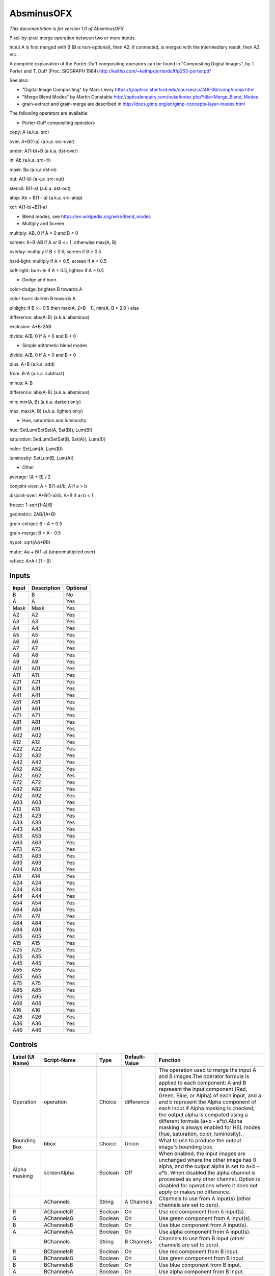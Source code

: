 .. _net.sf.openfx.MergeDifference:

AbsminusOFX
===========

.. figure:: net.sf.openfx.MergeDifference.png
   :alt: 

*This documentation is for version 1.0 of AbsminusOFX.*

Pixel-by-pixel merge operation between two or more inputs.

Input A is first merged with B (B is non-optional), then A2, if connected, is merged with the intermediary result, then A3, etc.

A complete explanation of the Porter-Duff compositing operators can be found in "Compositing Digital Images", by T. Porter and T. Duff (Proc. SIGGRAPH 1984) http://keithp.com/~keithp/porterduff/p253-porter.pdf

See also:

-  "Digital Image Compositing" by Marc Levoy https://graphics.stanford.edu/courses/cs248-06/comp/comp.html

-  "Merge Blend Modes" by Martin Constable http://opticalenquiry.com/nuke/index.php?title=Merge\_Blend\_Modes

-  grain-extract and grain-merge are described in http://docs.gimp.org/en/gimp-concepts-layer-modes.html

The following operators are available:

-  Porter-Duff compositing operators

copy: A (a.k.a. src)

over: A+B(1-a) (a.k.a. src-over)

under: A(1-b)+B (a.k.a. dst-over)

in: Ab (a.k.a. src-in)

mask: Ba (a.k.a dst-in)

out: A(1-b) (a.k.a. src-out)

stencil: B(1-a) (a.k.a. dst-out)

atop: Ab + B(1 - a) (a.k.a. src-atop)

xor: A(1-b)+B(1-a)

-  Blend modes, see https://en.wikipedia.org/wiki/Blend\_modes

-  Multiply and Screen

multiply: AB, 0 if A < 0 and B < 0

screen: A+B-AB if A or B <= 1, otherwise max(A, B)

overlay: multiply if B < 0.5, screen if B > 0.5

hard-light: multiply if A < 0.5, screen if A > 0.5

soft-light: burn-in if A < 0.5, lighten if A > 0.5

-  Dodge and burn

color-dodge: brighten B towards A

color-burn: darken B towards A

pinlight: if B >= 0.5 then max(A, 2\ *B - 1), min(A, B * 2.0 ) else

difference: abs(A-B) (a.k.a. absminus)

exclusion: A+B-2AB

divide: A/B, 0 if A < 0 and B < 0

-  Simple arithmetic blend modes

divide: A/B, 0 if A < 0 and B < 0

plus: A+B (a.k.a. add)

from: B-A (a.k.a. subtract)

minus: A-B

difference: abs(A-B) (a.k.a. absminus)

min: min(A, B) (a.k.a. darken only)

max: max(A, B) (a.k.a. lighten only)

-  Hue, saturation and luminosity

hue: SetLum(SetSat(A, Sat(B)), Lum(B))

saturation: SetLum(SetSat(B, Sat(A)), Lum(B))

color: SetLum(A, Lum(B))

luminosity: SetLum(B, Lum(A))

-  Other

average: (A + B) / 2

conjoint-over: A + B(1-a)/b, A if a > b

disjoint-over: A+B(1-a)/b, A+B if a+b < 1

freeze: 1-sqrt(1-A)/B

geometric: 2AB/(A+B)

grain-extract: B - A + 0.5

grain-merge: B + A - 0.5

hypot: sqrt(A\ *A+B*\ B)

matte: Aa + B(1-a) (unpremultiplied over)

reflect: A\*A / (1 - B)

Inputs
------

+---------+---------------+------------+
| Input   | Description   | Optional   |
+=========+===============+============+
| B       | B             | No         |
+---------+---------------+------------+
| A       | A             | Yes        |
+---------+---------------+------------+
| Mask    | Mask          | Yes        |
+---------+---------------+------------+
| A2      | A2            | Yes        |
+---------+---------------+------------+
| A3      | A3            | Yes        |
+---------+---------------+------------+
| A4      | A4            | Yes        |
+---------+---------------+------------+
| A5      | A5            | Yes        |
+---------+---------------+------------+
| A6      | A6            | Yes        |
+---------+---------------+------------+
| A7      | A7            | Yes        |
+---------+---------------+------------+
| A8      | A8            | Yes        |
+---------+---------------+------------+
| A9      | A9            | Yes        |
+---------+---------------+------------+
| A01     | A01           | Yes        |
+---------+---------------+------------+
| A11     | A11           | Yes        |
+---------+---------------+------------+
| A21     | A21           | Yes        |
+---------+---------------+------------+
| A31     | A31           | Yes        |
+---------+---------------+------------+
| A41     | A41           | Yes        |
+---------+---------------+------------+
| A51     | A51           | Yes        |
+---------+---------------+------------+
| A61     | A61           | Yes        |
+---------+---------------+------------+
| A71     | A71           | Yes        |
+---------+---------------+------------+
| A81     | A81           | Yes        |
+---------+---------------+------------+
| A91     | A91           | Yes        |
+---------+---------------+------------+
| A02     | A02           | Yes        |
+---------+---------------+------------+
| A12     | A12           | Yes        |
+---------+---------------+------------+
| A22     | A22           | Yes        |
+---------+---------------+------------+
| A32     | A32           | Yes        |
+---------+---------------+------------+
| A42     | A42           | Yes        |
+---------+---------------+------------+
| A52     | A52           | Yes        |
+---------+---------------+------------+
| A62     | A62           | Yes        |
+---------+---------------+------------+
| A72     | A72           | Yes        |
+---------+---------------+------------+
| A82     | A82           | Yes        |
+---------+---------------+------------+
| A92     | A92           | Yes        |
+---------+---------------+------------+
| A03     | A03           | Yes        |
+---------+---------------+------------+
| A13     | A13           | Yes        |
+---------+---------------+------------+
| A23     | A23           | Yes        |
+---------+---------------+------------+
| A33     | A33           | Yes        |
+---------+---------------+------------+
| A43     | A43           | Yes        |
+---------+---------------+------------+
| A53     | A53           | Yes        |
+---------+---------------+------------+
| A63     | A63           | Yes        |
+---------+---------------+------------+
| A73     | A73           | Yes        |
+---------+---------------+------------+
| A83     | A83           | Yes        |
+---------+---------------+------------+
| A93     | A93           | Yes        |
+---------+---------------+------------+
| A04     | A04           | Yes        |
+---------+---------------+------------+
| A14     | A14           | Yes        |
+---------+---------------+------------+
| A24     | A24           | Yes        |
+---------+---------------+------------+
| A34     | A34           | Yes        |
+---------+---------------+------------+
| A44     | A44           | Yes        |
+---------+---------------+------------+
| A54     | A54           | Yes        |
+---------+---------------+------------+
| A64     | A64           | Yes        |
+---------+---------------+------------+
| A74     | A74           | Yes        |
+---------+---------------+------------+
| A84     | A84           | Yes        |
+---------+---------------+------------+
| A94     | A94           | Yes        |
+---------+---------------+------------+
| A05     | A05           | Yes        |
+---------+---------------+------------+
| A15     | A15           | Yes        |
+---------+---------------+------------+
| A25     | A25           | Yes        |
+---------+---------------+------------+
| A35     | A35           | Yes        |
+---------+---------------+------------+
| A45     | A45           | Yes        |
+---------+---------------+------------+
| A55     | A55           | Yes        |
+---------+---------------+------------+
| A65     | A65           | Yes        |
+---------+---------------+------------+
| A75     | A75           | Yes        |
+---------+---------------+------------+
| A85     | A85           | Yes        |
+---------+---------------+------------+
| A95     | A95           | Yes        |
+---------+---------------+------------+
| A06     | A06           | Yes        |
+---------+---------------+------------+
| A16     | A16           | Yes        |
+---------+---------------+------------+
| A26     | A26           | Yes        |
+---------+---------------+------------+
| A36     | A36           | Yes        |
+---------+---------------+------------+
| A46     | A46           | Yes        |
+---------+---------------+------------+

Controls
--------

+--------------------------------+----------------------+-----------+-----------------+-----------------------------------------------------------------------------------------------------------------------------------------------------------------------------------------------------------------------------------------------------------------------------------------------------------------------------------------------------------------------------------------------------------------------------------------------------------------------------------------------------------------------------------------------------------------------------------------------------------------------------------------------------------------------------------------------------------+
| Label (UI Name)                | Script-Name          | Type      | Default-Value   | Function                                                                                                                                                                                                                                                                                                                                                                                                                                                                                                                                                                                                                                                                                                  |
+================================+======================+===========+=================+===========================================================================================================================================================================================================================================================================================================================================================================================================================================================================================================================================================================================================================================================================================================+
| Operation                      | operation            | Choice    | difference      | The operation used to merge the input A and B images.The operator formula is applied to each component: A and B represent the input component (Red, Green, Blue, or Alpha) of each input, and a and b represent the Alpha component of each input.If Alpha masking is checked, the output alpha is computed using a different formula (a+b - a\*b).Alpha masking is always enabled for HSL modes (hue, saturation, color, luminosity).                                                                                                                                                                                                                                                                    |
+--------------------------------+----------------------+-----------+-----------------+-----------------------------------------------------------------------------------------------------------------------------------------------------------------------------------------------------------------------------------------------------------------------------------------------------------------------------------------------------------------------------------------------------------------------------------------------------------------------------------------------------------------------------------------------------------------------------------------------------------------------------------------------------------------------------------------------------------+
| Bounding Box                   | bbox                 | Choice    | Union           | What to use to produce the output image's bounding box.                                                                                                                                                                                                                                                                                                                                                                                                                                                                                                                                                                                                                                                   |
+--------------------------------+----------------------+-----------+-----------------+-----------------------------------------------------------------------------------------------------------------------------------------------------------------------------------------------------------------------------------------------------------------------------------------------------------------------------------------------------------------------------------------------------------------------------------------------------------------------------------------------------------------------------------------------------------------------------------------------------------------------------------------------------------------------------------------------------------+
| Alpha masking                  | screenAlpha          | Boolean   | Off             | When enabled, the input images are unchanged where the other image has 0 alpha, and the output alpha is set to a+b - a\*b. When disabled the alpha channel is processed as any other channel. Option is disabled for operations where it does not apply or makes no difference.                                                                                                                                                                                                                                                                                                                                                                                                                           |
+--------------------------------+----------------------+-----------+-----------------+-----------------------------------------------------------------------------------------------------------------------------------------------------------------------------------------------------------------------------------------------------------------------------------------------------------------------------------------------------------------------------------------------------------------------------------------------------------------------------------------------------------------------------------------------------------------------------------------------------------------------------------------------------------------------------------------------------------+
|                                | AChannels            | String    | A Channels      | Channels to use from A input(s) (other channels are set to zero).                                                                                                                                                                                                                                                                                                                                                                                                                                                                                                                                                                                                                                         |
+--------------------------------+----------------------+-----------+-----------------+-----------------------------------------------------------------------------------------------------------------------------------------------------------------------------------------------------------------------------------------------------------------------------------------------------------------------------------------------------------------------------------------------------------------------------------------------------------------------------------------------------------------------------------------------------------------------------------------------------------------------------------------------------------------------------------------------------------+
| R                              | AChannelsR           | Boolean   | On              | Use red component from A input(s).                                                                                                                                                                                                                                                                                                                                                                                                                                                                                                                                                                                                                                                                        |
+--------------------------------+----------------------+-----------+-----------------+-----------------------------------------------------------------------------------------------------------------------------------------------------------------------------------------------------------------------------------------------------------------------------------------------------------------------------------------------------------------------------------------------------------------------------------------------------------------------------------------------------------------------------------------------------------------------------------------------------------------------------------------------------------------------------------------------------------+
| G                              | AChannelsG           | Boolean   | On              | Use green component from A input(s).                                                                                                                                                                                                                                                                                                                                                                                                                                                                                                                                                                                                                                                                      |
+--------------------------------+----------------------+-----------+-----------------+-----------------------------------------------------------------------------------------------------------------------------------------------------------------------------------------------------------------------------------------------------------------------------------------------------------------------------------------------------------------------------------------------------------------------------------------------------------------------------------------------------------------------------------------------------------------------------------------------------------------------------------------------------------------------------------------------------------+
| B                              | AChannelsB           | Boolean   | On              | Use blue component from A input(s).                                                                                                                                                                                                                                                                                                                                                                                                                                                                                                                                                                                                                                                                       |
+--------------------------------+----------------------+-----------+-----------------+-----------------------------------------------------------------------------------------------------------------------------------------------------------------------------------------------------------------------------------------------------------------------------------------------------------------------------------------------------------------------------------------------------------------------------------------------------------------------------------------------------------------------------------------------------------------------------------------------------------------------------------------------------------------------------------------------------------+
| A                              | AChannelsA           | Boolean   | On              | Use alpha component from A input(s).                                                                                                                                                                                                                                                                                                                                                                                                                                                                                                                                                                                                                                                                      |
+--------------------------------+----------------------+-----------+-----------------+-----------------------------------------------------------------------------------------------------------------------------------------------------------------------------------------------------------------------------------------------------------------------------------------------------------------------------------------------------------------------------------------------------------------------------------------------------------------------------------------------------------------------------------------------------------------------------------------------------------------------------------------------------------------------------------------------------------+
|                                | BChannels            | String    | B Channels      | Channels to use from B input (other channels are set to zero).                                                                                                                                                                                                                                                                                                                                                                                                                                                                                                                                                                                                                                            |
+--------------------------------+----------------------+-----------+-----------------+-----------------------------------------------------------------------------------------------------------------------------------------------------------------------------------------------------------------------------------------------------------------------------------------------------------------------------------------------------------------------------------------------------------------------------------------------------------------------------------------------------------------------------------------------------------------------------------------------------------------------------------------------------------------------------------------------------------+
| R                              | BChannelsR           | Boolean   | On              | Use red component from B input.                                                                                                                                                                                                                                                                                                                                                                                                                                                                                                                                                                                                                                                                           |
+--------------------------------+----------------------+-----------+-----------------+-----------------------------------------------------------------------------------------------------------------------------------------------------------------------------------------------------------------------------------------------------------------------------------------------------------------------------------------------------------------------------------------------------------------------------------------------------------------------------------------------------------------------------------------------------------------------------------------------------------------------------------------------------------------------------------------------------------+
| G                              | BChannelsG           | Boolean   | On              | Use green component from B input.                                                                                                                                                                                                                                                                                                                                                                                                                                                                                                                                                                                                                                                                         |
+--------------------------------+----------------------+-----------+-----------------+-----------------------------------------------------------------------------------------------------------------------------------------------------------------------------------------------------------------------------------------------------------------------------------------------------------------------------------------------------------------------------------------------------------------------------------------------------------------------------------------------------------------------------------------------------------------------------------------------------------------------------------------------------------------------------------------------------------+
| B                              | BChannelsB           | Boolean   | On              | Use blue component from B input.                                                                                                                                                                                                                                                                                                                                                                                                                                                                                                                                                                                                                                                                          |
+--------------------------------+----------------------+-----------+-----------------+-----------------------------------------------------------------------------------------------------------------------------------------------------------------------------------------------------------------------------------------------------------------------------------------------------------------------------------------------------------------------------------------------------------------------------------------------------------------------------------------------------------------------------------------------------------------------------------------------------------------------------------------------------------------------------------------------------------+
| A                              | BChannelsA           | Boolean   | On              | Use alpha component from B input.                                                                                                                                                                                                                                                                                                                                                                                                                                                                                                                                                                                                                                                                         |
+--------------------------------+----------------------+-----------+-----------------+-----------------------------------------------------------------------------------------------------------------------------------------------------------------------------------------------------------------------------------------------------------------------------------------------------------------------------------------------------------------------------------------------------------------------------------------------------------------------------------------------------------------------------------------------------------------------------------------------------------------------------------------------------------------------------------------------------------+
|                                | OutputChannels       | String    | Output          | Channels from result to write to output (other channels are taken from B input).                                                                                                                                                                                                                                                                                                                                                                                                                                                                                                                                                                                                                          |
+--------------------------------+----------------------+-----------+-----------------+-----------------------------------------------------------------------------------------------------------------------------------------------------------------------------------------------------------------------------------------------------------------------------------------------------------------------------------------------------------------------------------------------------------------------------------------------------------------------------------------------------------------------------------------------------------------------------------------------------------------------------------------------------------------------------------------------------------+
| R                              | OutputChannelsR      | Boolean   | On              | Write red component to output.                                                                                                                                                                                                                                                                                                                                                                                                                                                                                                                                                                                                                                                                            |
+--------------------------------+----------------------+-----------+-----------------+-----------------------------------------------------------------------------------------------------------------------------------------------------------------------------------------------------------------------------------------------------------------------------------------------------------------------------------------------------------------------------------------------------------------------------------------------------------------------------------------------------------------------------------------------------------------------------------------------------------------------------------------------------------------------------------------------------------+
| G                              | OutputChannelsG      | Boolean   | On              | Write green component to output.                                                                                                                                                                                                                                                                                                                                                                                                                                                                                                                                                                                                                                                                          |
+--------------------------------+----------------------+-----------+-----------------+-----------------------------------------------------------------------------------------------------------------------------------------------------------------------------------------------------------------------------------------------------------------------------------------------------------------------------------------------------------------------------------------------------------------------------------------------------------------------------------------------------------------------------------------------------------------------------------------------------------------------------------------------------------------------------------------------------------+
| B                              | OutputChannelsB      | Boolean   | On              | Write blue component to output.                                                                                                                                                                                                                                                                                                                                                                                                                                                                                                                                                                                                                                                                           |
+--------------------------------+----------------------+-----------+-----------------+-----------------------------------------------------------------------------------------------------------------------------------------------------------------------------------------------------------------------------------------------------------------------------------------------------------------------------------------------------------------------------------------------------------------------------------------------------------------------------------------------------------------------------------------------------------------------------------------------------------------------------------------------------------------------------------------------------------+
| A                              | OutputChannelsA      | Boolean   | On              | Write alpha component to output.                                                                                                                                                                                                                                                                                                                                                                                                                                                                                                                                                                                                                                                                          |
+--------------------------------+----------------------+-----------+-----------------+-----------------------------------------------------------------------------------------------------------------------------------------------------------------------------------------------------------------------------------------------------------------------------------------------------------------------------------------------------------------------------------------------------------------------------------------------------------------------------------------------------------------------------------------------------------------------------------------------------------------------------------------------------------------------------------------------------------+
| Invert Mask                    | maskInvert           | Boolean   | Off             | When checked, the effect is fully applied where the mask is 0.                                                                                                                                                                                                                                                                                                                                                                                                                                                                                                                                                                                                                                            |
+--------------------------------+----------------------+-----------+-----------------+-----------------------------------------------------------------------------------------------------------------------------------------------------------------------------------------------------------------------------------------------------------------------------------------------------------------------------------------------------------------------------------------------------------------------------------------------------------------------------------------------------------------------------------------------------------------------------------------------------------------------------------------------------------------------------------------------------------+
| Mix                            | mix                  | Double    | 1               | Mix factor between the original and the transformed image.                                                                                                                                                                                                                                                                                                                                                                                                                                                                                                                                                                                                                                                |
+--------------------------------+----------------------+-----------+-----------------+-----------------------------------------------------------------------------------------------------------------------------------------------------------------------------------------------------------------------------------------------------------------------------------------------------------------------------------------------------------------------------------------------------------------------------------------------------------------------------------------------------------------------------------------------------------------------------------------------------------------------------------------------------------------------------------------------------------+
| Label                          | userTextArea         | String    | N/A             | This label gets appended to the node name on the node graph.                                                                                                                                                                                                                                                                                                                                                                                                                                                                                                                                                                                                                                              |
+--------------------------------+----------------------+-----------+-----------------+-----------------------------------------------------------------------------------------------------------------------------------------------------------------------------------------------------------------------------------------------------------------------------------------------------------------------------------------------------------------------------------------------------------------------------------------------------------------------------------------------------------------------------------------------------------------------------------------------------------------------------------------------------------------------------------------------------------+
| Output Layer                   | channels             | Choice    | Color.RGBA      | Select here the layer onto which the processing should occur.                                                                                                                                                                                                                                                                                                                                                                                                                                                                                                                                                                                                                                             |
+--------------------------------+----------------------+-----------+-----------------+-----------------------------------------------------------------------------------------------------------------------------------------------------------------------------------------------------------------------------------------------------------------------------------------------------------------------------------------------------------------------------------------------------------------------------------------------------------------------------------------------------------------------------------------------------------------------------------------------------------------------------------------------------------------------------------------------------------+
| Mask                           | enableMask\_Mask     | Boolean   | Off             | Enable the mask to come from the channel named by the choice parameter on the right. Turning this off will act as though the mask was disconnected.                                                                                                                                                                                                                                                                                                                                                                                                                                                                                                                                                       |
+--------------------------------+----------------------+-----------+-----------------+-----------------------------------------------------------------------------------------------------------------------------------------------------------------------------------------------------------------------------------------------------------------------------------------------------------------------------------------------------------------------------------------------------------------------------------------------------------------------------------------------------------------------------------------------------------------------------------------------------------------------------------------------------------------------------------------------------------+
|                                | maskChannel\_Mask    | Choice    | RGBA.A          | Use this channel from the original input to mix the output with the original input. Setting this to None is the same as disconnecting the input.                                                                                                                                                                                                                                                                                                                                                                                                                                                                                                                                                          |
+--------------------------------+----------------------+-----------+-----------------+-----------------------------------------------------------------------------------------------------------------------------------------------------------------------------------------------------------------------------------------------------------------------------------------------------------------------------------------------------------------------------------------------------------------------------------------------------------------------------------------------------------------------------------------------------------------------------------------------------------------------------------------------------------------------------------------------------------+
| Hide inputs                    | hideInputs           | Boolean   | Off             | When checked, the input arrows of the node in the nodegraph will be hidden                                                                                                                                                                                                                                                                                                                                                                                                                                                                                                                                                                                                                                |
+--------------------------------+----------------------+-----------+-----------------+-----------------------------------------------------------------------------------------------------------------------------------------------------------------------------------------------------------------------------------------------------------------------------------------------------------------------------------------------------------------------------------------------------------------------------------------------------------------------------------------------------------------------------------------------------------------------------------------------------------------------------------------------------------------------------------------------------------+
| Force caching                  | forceCaching         | Boolean   | Off             | When checked, the output of this node will always be kept in the RAM cache for fast access of already computed images.                                                                                                                                                                                                                                                                                                                                                                                                                                                                                                                                                                                    |
+--------------------------------+----------------------+-----------+-----------------+-----------------------------------------------------------------------------------------------------------------------------------------------------------------------------------------------------------------------------------------------------------------------------------------------------------------------------------------------------------------------------------------------------------------------------------------------------------------------------------------------------------------------------------------------------------------------------------------------------------------------------------------------------------------------------------------------------------+
| Preview                        | enablePreview        | Boolean   | Off             | Whether to show a preview on the node box in the node-graph.                                                                                                                                                                                                                                                                                                                                                                                                                                                                                                                                                                                                                                              |
+--------------------------------+----------------------+-----------+-----------------+-----------------------------------------------------------------------------------------------------------------------------------------------------------------------------------------------------------------------------------------------------------------------------------------------------------------------------------------------------------------------------------------------------------------------------------------------------------------------------------------------------------------------------------------------------------------------------------------------------------------------------------------------------------------------------------------------------------+
| Disable                        | disableNode          | Boolean   | Off             | When disabled, this node acts as a pass through.                                                                                                                                                                                                                                                                                                                                                                                                                                                                                                                                                                                                                                                          |
+--------------------------------+----------------------+-----------+-----------------+-----------------------------------------------------------------------------------------------------------------------------------------------------------------------------------------------------------------------------------------------------------------------------------------------------------------------------------------------------------------------------------------------------------------------------------------------------------------------------------------------------------------------------------------------------------------------------------------------------------------------------------------------------------------------------------------------------------+
| Lifetime Range                 | nodeLifeTime         | Integer   | x: 0 y: 0       | This is the frame range during which the node will be active if Enable Lifetime is checked                                                                                                                                                                                                                                                                                                                                                                                                                                                                                                                                                                                                                |
+--------------------------------+----------------------+-----------+-----------------+-----------------------------------------------------------------------------------------------------------------------------------------------------------------------------------------------------------------------------------------------------------------------------------------------------------------------------------------------------------------------------------------------------------------------------------------------------------------------------------------------------------------------------------------------------------------------------------------------------------------------------------------------------------------------------------------------------------+
| Enable Lifetime                | enableNodeLifeTime   | Boolean   | Off             | When checked, the node is only active during the specified frame range by the Lifetime Range parameter. Outside of this frame range, it behaves as if the Disable parameter is checked                                                                                                                                                                                                                                                                                                                                                                                                                                                                                                                    |
+--------------------------------+----------------------+-----------+-----------------+-----------------------------------------------------------------------------------------------------------------------------------------------------------------------------------------------------------------------------------------------------------------------------------------------------------------------------------------------------------------------------------------------------------------------------------------------------------------------------------------------------------------------------------------------------------------------------------------------------------------------------------------------------------------------------------------------------------+
| After param changed callback   | onParamChanged       | String    | N/A             | Set here the name of a function defined in Python which will be called for each parameter change. Either define this function in the Script Editor or in the init.py script or even in the script of a Python group plug-in.The signature of the callback is: callback(thisParam, thisNode, thisGroup, app, userEdited) where:- thisParam: The parameter which just had its value changed- userEdited: A boolean informing whether the change was due to user interaction or because something internally triggered the change.- thisNode: The node holding the parameter- app: points to the current application instance- thisGroup: The group holding thisNode (only if thisNode belongs to a group)   |
+--------------------------------+----------------------+-----------+-----------------+-----------------------------------------------------------------------------------------------------------------------------------------------------------------------------------------------------------------------------------------------------------------------------------------------------------------------------------------------------------------------------------------------------------------------------------------------------------------------------------------------------------------------------------------------------------------------------------------------------------------------------------------------------------------------------------------------------------+
| After input changed callback   | onInputChanged       | String    | N/A             | Set here the name of a function defined in Python which will be called after each connection is changed for the inputs of the node. Either define this function in the Script Editor or in the init.py script or even in the script of a Python group plug-in.The signature of the callback is: callback(inputIndex, thisNode, thisGroup, app):- inputIndex: the index of the input which changed, you can query the node connected to the input by calling the getInput(...) function.- thisNode: The node holding the parameter- app: points to the current application instance- thisGroup: The group holding thisNode (only if thisNode belongs to a group)                                           |
+--------------------------------+----------------------+-----------+-----------------+-----------------------------------------------------------------------------------------------------------------------------------------------------------------------------------------------------------------------------------------------------------------------------------------------------------------------------------------------------------------------------------------------------------------------------------------------------------------------------------------------------------------------------------------------------------------------------------------------------------------------------------------------------------------------------------------------------------+
|                                | nodeInfos            | String    | N/A             | Input and output informations, press Refresh to update them with current values                                                                                                                                                                                                                                                                                                                                                                                                                                                                                                                                                                                                                           |
+--------------------------------+----------------------+-----------+-----------------+-----------------------------------------------------------------------------------------------------------------------------------------------------------------------------------------------------------------------------------------------------------------------------------------------------------------------------------------------------------------------------------------------------------------------------------------------------------------------------------------------------------------------------------------------------------------------------------------------------------------------------------------------------------------------------------------------------------+
| Refresh Info                   | refreshButton        | Button    | N/A             |                                                                                                                                                                                                                                                                                                                                                                                                                                                                                                                                                                                                                                                                                                           |
+--------------------------------+----------------------+-----------+-----------------+-----------------------------------------------------------------------------------------------------------------------------------------------------------------------------------------------------------------------------------------------------------------------------------------------------------------------------------------------------------------------------------------------------------------------------------------------------------------------------------------------------------------------------------------------------------------------------------------------------------------------------------------------------------------------------------------------------------+
